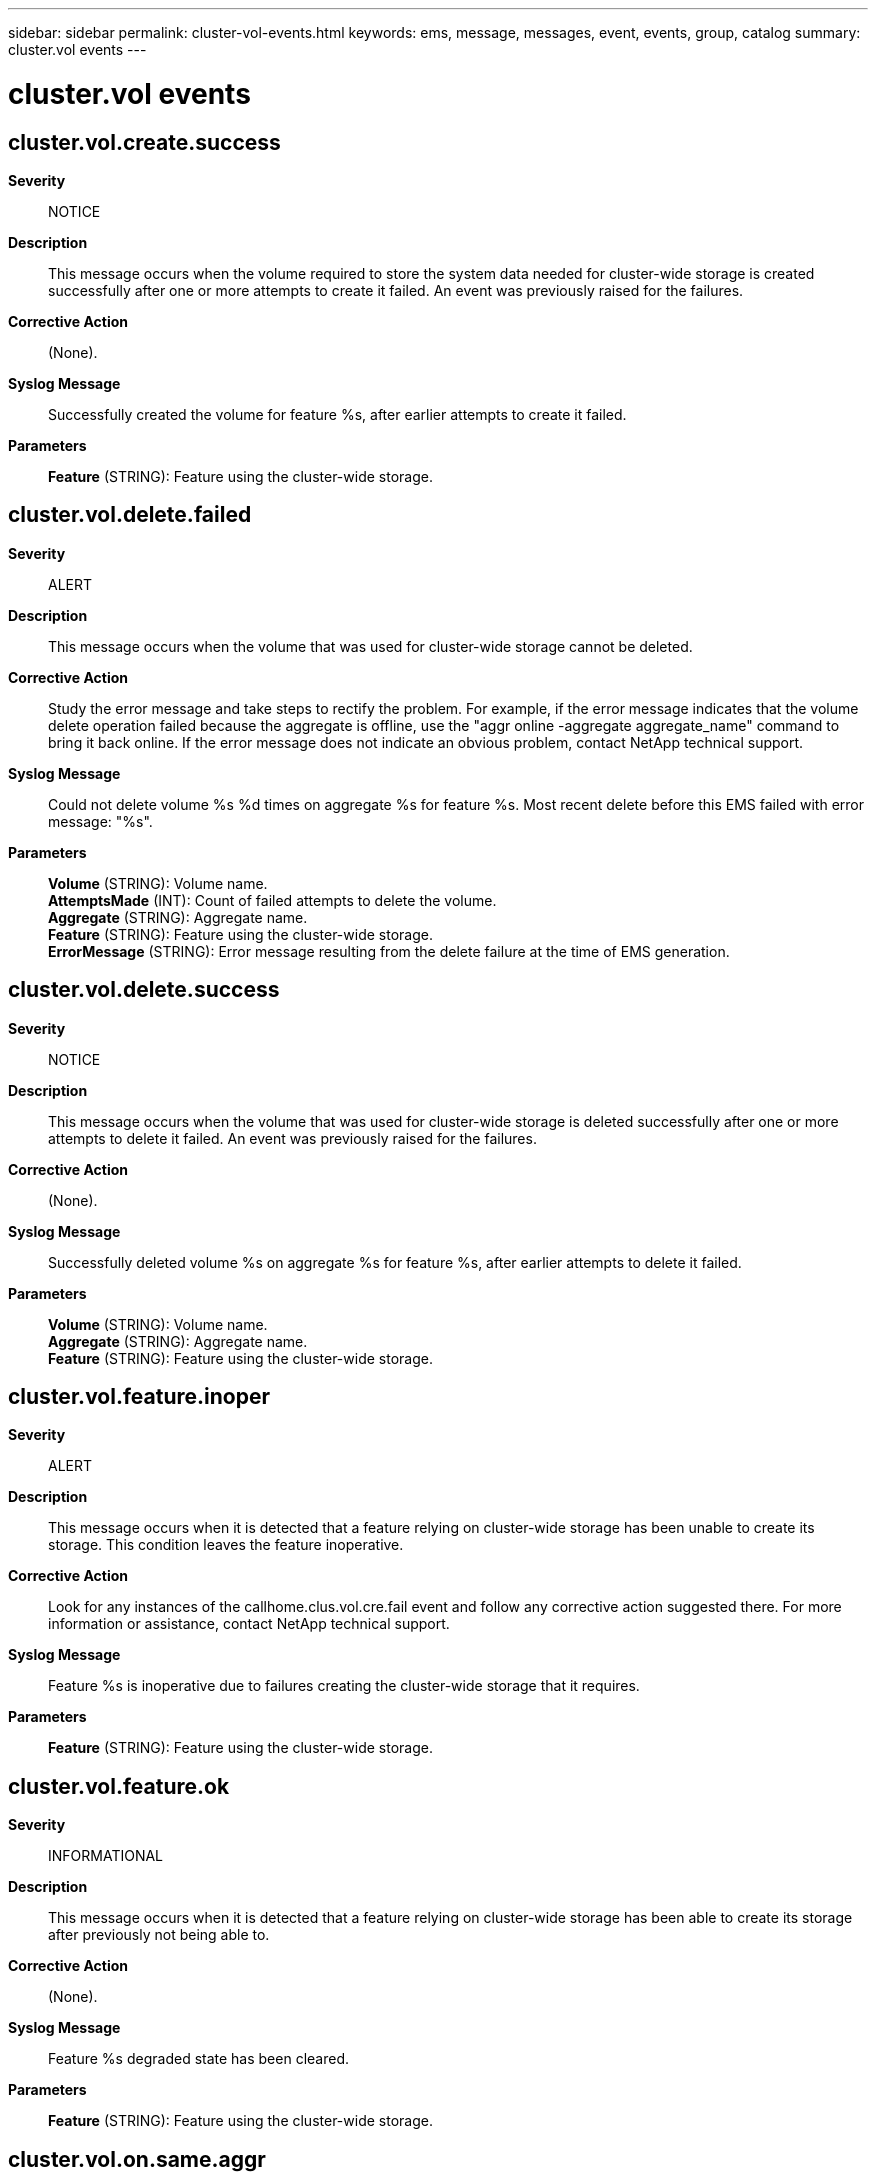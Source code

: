 ---
sidebar: sidebar
permalink: cluster-vol-events.html
keywords: ems, message, messages, event, events, group, catalog
summary: cluster.vol events
---

= cluster.vol events
:toc: macro
:toclevels: 1
:hardbreaks:
:nofooter:
:icons: font
:linkattrs:
:imagesdir: ./media/

== cluster.vol.create.success
*Severity*::
NOTICE
*Description*::
This message occurs when the volume required to store the system data needed for cluster-wide storage is created successfully after one or more attempts to create it failed. An event was previously raised for the failures.
*Corrective Action*::
(None).
*Syslog Message*::
Successfully created the volume for feature %s, after earlier attempts to create it failed.
*Parameters*::
*Feature* (STRING): Feature using the cluster-wide storage.

== cluster.vol.delete.failed
*Severity*::
ALERT
*Description*::
This message occurs when the volume that was used for cluster-wide storage cannot be deleted.
*Corrective Action*::
Study the error message and take steps to rectify the problem. For example, if the error message indicates that the volume delete operation failed because the aggregate is offline, use the "aggr online -aggregate aggregate_name" command to bring it back online. If the error message does not indicate an obvious problem, contact NetApp technical support.
*Syslog Message*::
Could not delete volume %s %d times on aggregate %s for feature %s. Most recent delete before this EMS failed with error message: "%s".
*Parameters*::
*Volume* (STRING): Volume name.
*AttemptsMade* (INT): Count of failed attempts to delete the volume.
*Aggregate* (STRING): Aggregate name.
*Feature* (STRING): Feature using the cluster-wide storage.
*ErrorMessage* (STRING): Error message resulting from the delete failure at the time of EMS generation.

== cluster.vol.delete.success
*Severity*::
NOTICE
*Description*::
This message occurs when the volume that was used for cluster-wide storage is deleted successfully after one or more attempts to delete it failed. An event was previously raised for the failures.
*Corrective Action*::
(None).
*Syslog Message*::
Successfully deleted volume %s on aggregate %s for feature %s, after earlier attempts to delete it failed.
*Parameters*::
*Volume* (STRING): Volume name.
*Aggregate* (STRING): Aggregate name.
*Feature* (STRING): Feature using the cluster-wide storage.

== cluster.vol.feature.inoper
*Severity*::
ALERT
*Description*::
This message occurs when it is detected that a feature relying on cluster-wide storage has been unable to create its storage. This condition leaves the feature inoperative.
*Corrective Action*::
Look for any instances of the callhome.clus.vol.cre.fail event and follow any corrective action suggested there. For more information or assistance, contact NetApp technical support.
*Syslog Message*::
Feature %s is inoperative due to failures creating the cluster-wide storage that it requires.
*Parameters*::
*Feature* (STRING): Feature using the cluster-wide storage.

== cluster.vol.feature.ok
*Severity*::
INFORMATIONAL
*Description*::
This message occurs when it is detected that a feature relying on cluster-wide storage has been able to create its storage after previously not being able to.
*Corrective Action*::
(None).
*Syslog Message*::
Feature %s degraded state has been cleared.
*Parameters*::
*Feature* (STRING): Feature using the cluster-wide storage.

== cluster.vol.on.same.aggr
*Severity*::
ALERT
*Description*::
This message occurs when both active and standby volumes used for cluster-wide storage are hosted on the same aggregate. This is typically due to there not being a suitable second aggregate to host the standby volume. In this configuration, the loss of the single aggregate would remove all cluster-wide storage for the feature, which would severely affect its functionality.
*Corrective Action*::
Use the "volume show" command to identify the size of the specified volumes and on which aggregate they are hosted. Use the "storage aggregate show -fields mirror" command to identify if the aggregate that currently hosts the volumes is mirrored. Use the "storage aggregate show -fields mirror,size,usedsize,state" command to find an online aggregate with the same mirror attribute and with enough free space to host the standby volume. If a suitable aggregate cannot be found, then bring an offline aggregate back online using the "storage aggregate online" command or create a new aggregate using the "storage aggregate create" command. If creating a new aggregate, ensure that it is large enough to host the volume and that it has the same mirror attribute as the current aggregate. After a suitable aggregate has been identified or created, move the standby volume to this aggregate using the "volume move start" command. For more information or assistance, contact NetApp technical support.
*Syslog Message*::
Both active and standby cluster-wide storage volumes (%s, %s) for %s feature are on the same aggregate.
*Parameters*::
*ActiveVolume* (STRING): Active volume name.
*StandbyVolume* (STRING): Standby volume name.
*Feature* (STRING): Feature using the cluster-wide storage.
